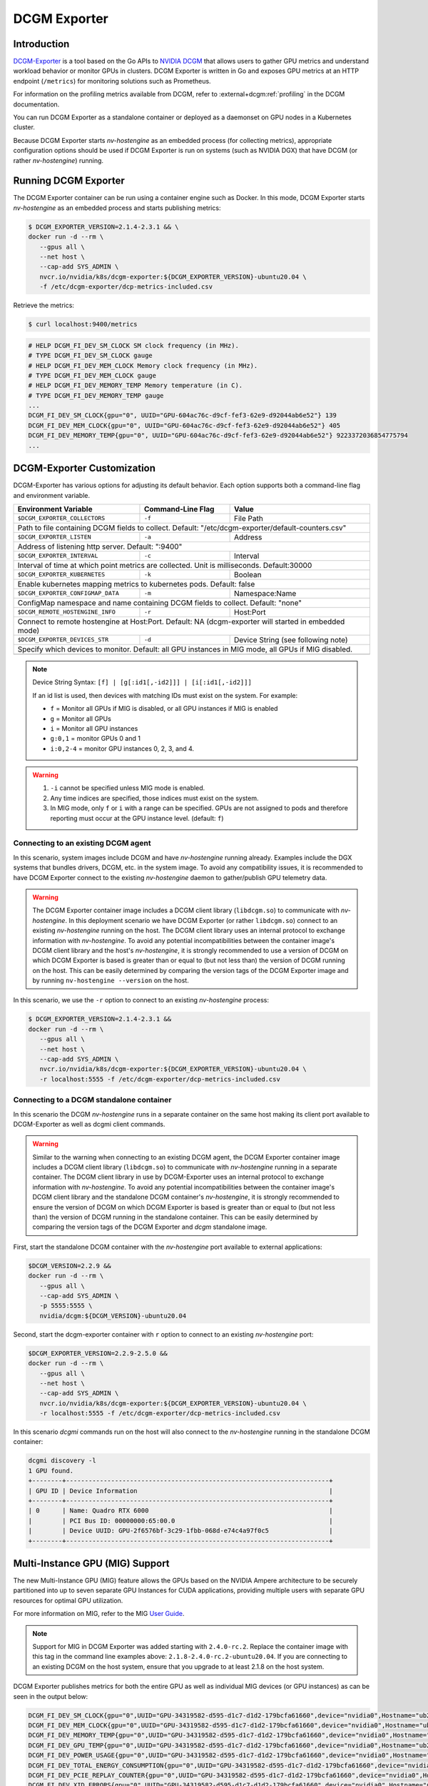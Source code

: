 .. license-header
  SPDX-FileCopyrightText: Copyright (c) 2023 NVIDIA CORPORATION & AFFILIATES. All rights reserved.
  SPDX-License-Identifier: Apache-2.0

  Licensed under the Apache License, Version 2.0 (the "License");
  you may not use this file except in compliance with the License.
  You may obtain a copy of the License at

  http://www.apache.org/licenses/LICENSE-2.0

  Unless required by applicable law or agreed to in writing, software
  distributed under the License is distributed on an "AS IS" BASIS,
  WITHOUT WARRANTIES OR CONDITIONS OF ANY KIND, either express or implied.
  See the License for the specific language governing permissions and
  limitations under the License.

.. headings (h1/h2/h3/h4/h5) are # * = -

.. Date: April 13 2021
.. Author: pramarao

#############
DCGM Exporter
#############

************
Introduction
************

`DCGM-Exporter <https://github.com/NVIDIA/dcgm-exporter>`__ is a tool based on the
Go APIs to `NVIDIA DCGM <https://developer.nvidia.com/dcgm>`__ that allows users to gather
GPU metrics and understand workload behavior or monitor GPUs in clusters. DCGM Exporter is
written in Go and exposes GPU metrics at an HTTP endpoint (``/metrics``) for monitoring solutions
such as Prometheus.

For information on the profiling metrics available from DCGM, refer to
:external+dcgm:ref:`profiling` in the DCGM documentation.

.. TODO: include a high-level diagram of the dcgm-exporter stack in Kubernetes

You can run DCGM Exporter as a standalone container or deployed as a
daemonset on GPU nodes in a Kubernetes cluster.

Because DCGM Exporter starts `nv-hostengine` as an embedded process (for collecting metrics),
appropriate configuration options should be used if DCGM Exporter is run on systems (such as
NVIDIA DGX) that have DCGM (or rather `nv-hostengine`) running.

*********************
Running DCGM Exporter
*********************

The DCGM Exporter container can be run using a container engine such as Docker. In this mode, DCGM Exporter
starts `nv-hostengine` as an embedded process and starts publishing metrics:

.. image:: graphics/dcgm-exporter_embedded.png
   :width: 800

.. code-block:: console

   $ DCGM_EXPORTER_VERSION=2.1.4-2.3.1 && \
   docker run -d --rm \
      --gpus all \
      --net host \
      --cap-add SYS_ADMIN \
      nvcr.io/nvidia/k8s/dcgm-exporter:${DCGM_EXPORTER_VERSION}-ubuntu20.04 \
      -f /etc/dcgm-exporter/dcp-metrics-included.csv

Retrieve the metrics:

.. code-block:: console

   $ curl localhost:9400/metrics

.. code-block:: console

   # HELP DCGM_FI_DEV_SM_CLOCK SM clock frequency (in MHz).
   # TYPE DCGM_FI_DEV_SM_CLOCK gauge
   # HELP DCGM_FI_DEV_MEM_CLOCK Memory clock frequency (in MHz).
   # TYPE DCGM_FI_DEV_MEM_CLOCK gauge
   # HELP DCGM_FI_DEV_MEMORY_TEMP Memory temperature (in C).
   # TYPE DCGM_FI_DEV_MEMORY_TEMP gauge
   ...
   DCGM_FI_DEV_SM_CLOCK{gpu="0", UUID="GPU-604ac76c-d9cf-fef3-62e9-d92044ab6e52"} 139
   DCGM_FI_DEV_MEM_CLOCK{gpu="0", UUID="GPU-604ac76c-d9cf-fef3-62e9-d92044ab6e52"} 405
   DCGM_FI_DEV_MEMORY_TEMP{gpu="0", UUID="GPU-604ac76c-d9cf-fef3-62e9-d92044ab6e52"} 9223372036854775794
   ...

***************************
DCGM-Exporter Customization
***************************

DCGM-Exporter has various options for adjusting its default behavior. Each option supports both a command-line flag and environment variable.

===================================  ====================  =============================================
Environment Variable                 Command-Line Flag     Value
===================================  ====================  =============================================
``$DCGM_EXPORTER_COLLECTORS``        ``-f``                File Path
Path to file containing DCGM fields to collect. Default: "/etc/dcgm-exporter/default-counters.csv"
--------------------------------------------------------------------------------------------------------
``$DCGM_EXPORTER_LISTEN``            ``-a``                Address
Address of listening http server. Default: ":9400"
--------------------------------------------------------------------------------------------------------
``$DCGM_EXPORTER_INTERVAL``          ``-c``                Interval
Interval of time at which point metrics are collected. Unit is milliseconds. Default:30000
--------------------------------------------------------------------------------------------------------
``$DCGM_EXPORTER_KUBERNETES``        ``-k``                Boolean
Enable kubernetes mapping metrics to kubernetes pods. Default: false
--------------------------------------------------------------------------------------------------------
``$DCGM_EXPORTER_CONFIGMAP_DATA``    ``-m``                Namespace:Name
ConfigMap namespace and name containing DCGM fields to collect. Default: "none"
--------------------------------------------------------------------------------------------------------
``$DCGM_REMOTE_HOSTENGINE_INFO``     ``-r``                Host:Port
Connect to remote hostengine at Host:Port. Default: NA (dcgm-exporter will started  in embedded mode)
--------------------------------------------------------------------------------------------------------
``$DCGM_EXPORTER_DEVICES_STR``       ``-d``                Device String (see following note)
Specify which devices to monitor. Default: all GPU instances in MIG mode, all GPUs if MIG disabled.
--------------------------------------------------------------------------------------------------------
===================================  ====================  =============================================

.. note::
   Device String Syntax: ``[f] | [g[:id1[,-id2]]] | [i[:id1[,-id2]]]``

   If an id list is used, then devices with matching IDs must exist on the system. For example:

   * ``f`` = Monitor all GPUs if MIG is disabled, or all GPU instances if MIG is enabled
   * ``g`` = Monitor all GPUs
   * ``i`` = Monitor all GPU instances
   * ``g:0,1`` = monitor GPUs 0 and 1
   * ``i:0,2-4`` = monitor GPU instances 0, 2, 3, and 4.

.. warning::
   1. ``-i`` cannot be specified unless MIG mode is enabled.

   2. Any time indices are specified, those indices must exist on the system.

   3. In MIG mode, only ``f`` or ``i`` with a range can be specified. GPUs are not assigned to pods and therefore reporting must occur at the GPU instance level. (default: ``f``)



Connecting to an existing DCGM agent
======================================

In this scenario, system images include DCGM and have `nv-hostengine` running already. Examples include
the DGX systems that bundles drivers, DCGM, etc. in the system image. To avoid any compatibility issues,
it is recommended to have DCGM Exporter connect to the existing `nv-hostengine` daemon to gather/publish
GPU telemetry data.

.. warning::

   The DCGM Exporter container image includes a DCGM client library (``libdcgm.so``) to communicate with
   `nv-hostengine`. In this deployment scenario we have DCGM Exporter (or rather ``libdcgm.so``) connect
   to an existing `nv-hostengine` running on the host. The DCGM client library uses an internal protocol to exchange
   information with `nv-hostengine`. To avoid any potential incompatibilities between the container image's DCGM client library
   and the host's `nv-hostengine`, it is strongly recommended to use a version of DCGM on which DCGM Exporter is based is
   greater than or equal to (but not less than) the version of DCGM running on the host. This can be easily determined by
   comparing the version tags of the DCGM Exporter image and by running ``nv-hostengine --version`` on the host.

In this scenario, we use the ``-r`` option to connect to an existing `nv-hostengine` process:

.. code-block:: console

   $ DCGM_EXPORTER_VERSION=2.1.4-2.3.1 &&
   docker run -d --rm \
      --gpus all \
      --net host \
      --cap-add SYS_ADMIN \
      nvcr.io/nvidia/k8s/dcgm-exporter:${DCGM_EXPORTER_VERSION}-ubuntu20.04 \
      -r localhost:5555 -f /etc/dcgm-exporter/dcp-metrics-included.csv

Connecting to a DCGM standalone container
=========================================

In this scenario the DCGM `nv-hostengine` runs in a separate container on the same host making its client port available to
DCGM-Exporter as well as dcgmi client commands.

.. image:: graphics/dcgm_and_dcgm-exporter.png
   :width: 800

.. warning::

   Similar to the warning when connecting to an existing DCGM agent, the DCGM Exporter container image includes a
   DCGM client library (``libdcgm.so``) to communicate with `nv-hostengine` running in a separate container.
   The DCGM client library in use by DCGM-Exporter uses an internal protocol to exchange information with `nv-hostengine`.
   To avoid any potential incompatibilities between the container image's DCGM client library
   and the standalone DCGM container's `nv-hostengine`, it is strongly recommended to ensure the version of DCGM on which
   DCGM Exporter is based is greater than or equal to (but not less than) the version of DCGM running in the standalone
   container. This can be easily determined by comparing the version tags of the DCGM Exporter and `dcgm` standalone image.

First, start the standalone DCGM container with the `nv-hostengine` port available to external applications:

.. code-block:: console

   $DCGM_VERSION=2.2.9 &&
   docker run -d --rm \
      --gpus all \
      --cap-add SYS_ADMIN \
      -p 5555:5555 \
      nvidia/dcgm:${DCGM_VERSION}-ubuntu20.04

Second, start the dcgm-exporter container with ``r`` option to connect to an existing `nv-hostengine` port:

.. code-block:: console

   $DCGM_EXPORTER_VERSION=2.2.9-2.5.0 &&
   docker run -d --rm \
      --gpus all \
      --net host \
      --cap-add SYS_ADMIN \
      nvcr.io/nvidia/k8s/dcgm-exporter:${DCGM_EXPORTER_VERSION}-ubuntu20.04 \
      -r localhost:5555 -f /etc/dcgm-exporter/dcp-metrics-included.csv

In this scenario `dcgmi` commands run on the host will also connect to the `nv-hostengine` running in the standalone
DCGM container:

.. code-block:: console

   dcgmi discovery -l
   1 GPU found.
   +--------+----------------------------------------------------------------------+
   | GPU ID | Device Information                                                   |
   +--------+----------------------------------------------------------------------+
   | 0      | Name: Quadro RTX 6000                                                |
   |        | PCI Bus ID: 00000000:65:00.0                                         |
   |        | Device UUID: GPU-2f6576bf-3c29-1fbb-068d-e74c4a97f0c5                |
   +--------+----------------------------------------------------------------------+

********************************
Multi-Instance GPU (MIG) Support
********************************

The new Multi-Instance GPU (MIG) feature allows the GPUs based on the NVIDIA Ampere architecture to be
securely partitioned into up to seven separate GPU Instances for CUDA applications, providing multiple users
with separate GPU resources for optimal GPU utilization.

For more information on MIG, refer to the MIG `User Guide <https://docs.nvidia.com/datacenter/tesla/mig-user-guide/index.html>`_.

.. note::

   Support for MIG in DCGM Exporter was added starting with ``2.4.0-rc.2``. Replace the container image with this tag in the
   command line examples above: ``2.1.8-2.4.0-rc.2-ubuntu20.04``. If you are connecting to an existing DCGM on the host system,
   ensure that you upgrade to at least 2.1.8 on the host system.

DCGM Exporter publishes metrics for both the entire GPU as well as individual MIG devices (or GPU instances)
as can be seen in the output below:

.. code-block:: console

   DCGM_FI_DEV_SM_CLOCK{gpu="0",UUID="GPU-34319582-d595-d1c7-d1d2-179bcfa61660",device="nvidia0",Hostname="ub20-a100-k8s"} 1215
   DCGM_FI_DEV_MEM_CLOCK{gpu="0",UUID="GPU-34319582-d595-d1c7-d1d2-179bcfa61660",device="nvidia0",Hostname="ub20-a100-k8s"} 1215
   DCGM_FI_DEV_MEMORY_TEMP{gpu="0",UUID="GPU-34319582-d595-d1c7-d1d2-179bcfa61660",device="nvidia0",Hostname="ub20-a100-k8s"} 69
   DCGM_FI_DEV_GPU_TEMP{gpu="0",UUID="GPU-34319582-d595-d1c7-d1d2-179bcfa61660",device="nvidia0",Hostname="ub20-a100-k8s"} 61
   DCGM_FI_DEV_POWER_USAGE{gpu="0",UUID="GPU-34319582-d595-d1c7-d1d2-179bcfa61660",device="nvidia0",Hostname="ub20-a100-k8s"} 409.692000
   DCGM_FI_DEV_TOTAL_ENERGY_CONSUMPTION{gpu="0",UUID="GPU-34319582-d595-d1c7-d1d2-179bcfa61660",device="nvidia0",Hostname="ub20-a100-k8s"} 319159391
   DCGM_FI_DEV_PCIE_REPLAY_COUNTER{gpu="0",UUID="GPU-34319582-d595-d1c7-d1d2-179bcfa61660",device="nvidia0",Hostname="ub20-a100-k8s"} 0
   DCGM_FI_DEV_XID_ERRORS{gpu="0",UUID="GPU-34319582-d595-d1c7-d1d2-179bcfa61660",device="nvidia0",Hostname="ub20-a100-k8s"} 0
   DCGM_FI_DEV_FB_FREE{gpu="0",UUID="GPU-34319582-d595-d1c7-d1d2-179bcfa61660",device="nvidia0",Hostname="ub20-a100-k8s"} 35690
   DCGM_FI_DEV_FB_USED{gpu="0",UUID="GPU-34319582-d595-d1c7-d1d2-179bcfa61660",device="nvidia0",Hostname="ub20-a100-k8s"} 4845
   DCGM_FI_DEV_NVLINK_BANDWIDTH_TOTAL{gpu="0",UUID="GPU-34319582-d595-d1c7-d1d2-179bcfa61660",device="nvidia0",Hostname="ub20-a100-k8s"} 0
   DCGM_FI_DEV_VGPU_LICENSE_STATUS{gpu="0",UUID="GPU-34319582-d595-d1c7-d1d2-179bcfa61660",device="nvidia0",Hostname="ub20-a100-k8s"} 0
   DCGM_FI_PROF_GR_ENGINE_ACTIVE{gpu="0",UUID="GPU-34319582-d595-d1c7-d1d2-179bcfa61660",device="nvidia0",Hostname="ub20-a100-k8s"} 0.995630
   DCGM_FI_PROF_PIPE_TENSOR_ACTIVE{gpu="0",UUID="GPU-34319582-d595-d1c7-d1d2-179bcfa61660",device="nvidia0",Hostname="ub20-a100-k8s"} 0.929260
   DCGM_FI_PROF_DRAM_ACTIVE{gpu="0",UUID="GPU-34319582-d595-d1c7-d1d2-179bcfa61660",device="nvidia0",Hostname="ub20-a100-k8s"} 0.690789
   DCGM_FI_PROF_PCIE_TX_BYTES{gpu="0",UUID="GPU-34319582-d595-d1c7-d1d2-179bcfa61660",device="nvidia0",Hostname="ub20-a100-k8s"} 33011804
   DCGM_FI_PROF_PCIE_RX_BYTES{gpu="0",UUID="GPU-34319582-d595-d1c7-d1d2-179bcfa61660",device="nvidia0",Hostname="ub20-a100-k8s"} 97863601

   DCGM_FI_DEV_XID_ERRORS{gpu="0",UUID="GPU-34319582-d595-d1c7-d1d2-179bcfa61660",device="nvidia0",GPU_I_PROFILE="1g.5gb",GPU_I_ID="13",Hostname="ub20-a100-k8s"} 0
   DCGM_FI_PROF_GR_ENGINE_ACTIVE{gpu="0",UUID="GPU-34319582-d595-d1c7-d1d2-179bcfa61660",device="nvidia0",GPU_I_PROFILE="1g.5gb",GPU_I_ID="13",Hostname="ub20-a100-k8s"} 0.995687
   DCGM_FI_PROF_PIPE_TENSOR_ACTIVE{gpu="0",UUID="GPU-34319582-d595-d1c7-d1d2-179bcfa61660",device="nvidia0",GPU_I_PROFILE="1g.5gb",GPU_I_ID="13",Hostname="ub20-a100-k8s"} 0.930433
   DCGM_FI_PROF_DRAM_ACTIVE{gpu="0",UUID="GPU-34319582-d595-d1c7-d1d2-179bcfa61660",device="nvidia0",GPU_I_PROFILE="1g.5gb",GPU_I_ID="13",Hostname="ub20-a100-k8s"} 0.800339


For more information on the profiling metrics and how to interpret the metrics, refer to :external+dcgm:ref:`profiling metrics` in the `NVIDIA DCGM User Guide`.

